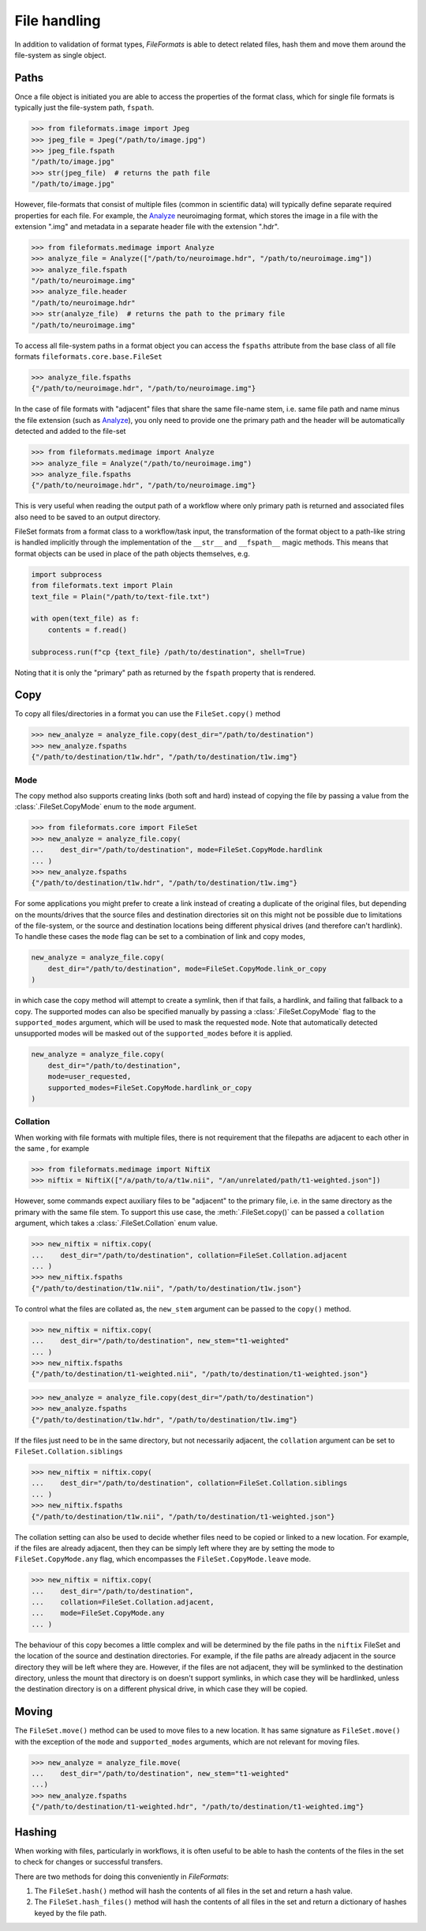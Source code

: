 File handling
=============

In addition to validation of format types, *FileFormats* is able to detect related files,
hash them and move them around the file-system as single object.

Paths
-----

Once a file object is initiated you are able to access the properties of the
format class, which for single file formats is typically just the file-system path,
``fspath``.

.. code-block:: python

   >>> from fileformats.image import Jpeg
   >>> jpeg_file = Jpeg("/path/to/image.jpg")
   >>> jpeg_file.fspath
   "/path/to/image.jpg"
   >>> str(jpeg_file)  # returns the path file
   "/path/to/image.jpg"

However, file-formats that consist of multiple files (common in scientific
data) will typically define separate required properties for each file. For example, the
Analyze_ neuroimaging format, which stores the image in a file with the extension
".img" and metadata in a separate header file with the extension ".hdr".

.. code-block:: python

    >>> from fileformats.medimage import Analyze
    >>> analyze_file = Analyze(["/path/to/neuroimage.hdr", "/path/to/neuroimage.img"])
    >>> analyze_file.fspath
    "/path/to/neuroimage.img"
    >>> analyze_file.header
    "/path/to/neuroimage.hdr"
    >>> str(analyze_file)  # returns the path to the primary file
    "/path/to/neuroimage.img"

To access all file-system paths in a format object you can access the ``fspaths``
attribute from the base class of all file formats ``fileformats.core.base.FileSet``

.. code-block:: python

    >>> analyze_file.fspaths
    {"/path/to/neuroimage.hdr", "/path/to/neuroimage.img"}

In the case of file formats with "adjacent" files that share the same file-name stem,
i.e. same file path and name minus the file extension (such as Analyze_), you only need
to provide one the primary path and the header will be automatically detected and added
to the file-set

.. code-block:: python

    >>> from fileformats.medimage import Analyze
    >>> analyze_file = Analyze("/path/to/neuroimage.img")
    >>> analyze_file.fspaths
    {"/path/to/neuroimage.hdr", "/path/to/neuroimage.img"}

This is very useful when reading the output path of a workflow where only primary path
is returned and associated files also need to be saved to an output directory.

FileSet formats from a format class to a workflow/task input, the transformation
of the format object to a path-like string is handled implicitly through the
implementation of the ``__str__`` and ``__fspath__`` magic methods. This means
that format objects can be used in place of the path objects themselves, e.g.

.. code-block:: python

    import subprocess
    from fileformats.text import Plain
    text_file = Plain("/path/to/text-file.txt")

    with open(text_file) as f:
        contents = f.read()

    subprocess.run(f"cp {text_file} /path/to/destination", shell=True)

Noting that it is only the "primary" path as returned by the ``fspath`` property that
is rendered.


Copy
----

To copy all files/directories in a format you can use the ``FileSet.copy()`` method

.. code-block:: python

    >>> new_analyze = analyze_file.copy(dest_dir="/path/to/destination")
    >>> new_analyze.fspaths
    {"/path/to/destination/t1w.hdr", "/path/to/destination/t1w.img"}


Mode
~~~~

The copy method also supports creating links (both soft and hard) instead of copying the
file by passing a value from the :class:`.FileSet.CopyMode` enum to the ``mode`` argument.

.. code-block:: python

    >>> from fileformats.core import FileSet
    >>> new_analyze = analyze_file.copy(
    ...    dest_dir="/path/to/destination", mode=FileSet.CopyMode.hardlink
    ... )
    >>> new_analyze.fspaths
    {"/path/to/destination/t1w.hdr", "/path/to/destination/t1w.img"}

For some applications you might prefer to create a link instead of creating a duplicate
of the original files, but depending on the mounts/drives that the source files and
destination directories sit on this might not be possible due to limitations of the
file-system, or the source and destination locations being different physical drives
(and therefore can't hardlink). To handle these cases the ``mode`` flag can be set to a
combination of link and copy modes,


.. code-block:: python

    new_analyze = analyze_file.copy(
        dest_dir="/path/to/destination", mode=FileSet.CopyMode.link_or_copy
    )

in which case the copy method will attempt to create a symlink, then if that fails, a
hardlink, and failing that fallback to a copy. The supported modes can also be specified
manually by passing a :class:`.FileSet.CopyMode` flag to the ``supported_modes``
argument, which will be used to mask the requested ``mode``. Note that automatically detected
unsupported modes will be masked out of the ``supported_modes`` before it is applied.

.. code-block:: python

    new_analyze = analyze_file.copy(
        dest_dir="/path/to/destination",
        mode=user_requested,
        supported_modes=FileSet.CopyMode.hardlink_or_copy
    )


Collation
~~~~~~~~~

When working with file formats with multiple files, there is not requirement that the
filepaths are adjacent to each other in the same , for example

.. code-block:: python

    >>> from fileformats.medimage import NiftiX
    >>> niftix = NiftiX(["/a/path/to/a/t1w.nii", "/an/unrelated/path/t1-weighted.json"])

However, some commands expect auxiliary files to be "adjacent" to the primary file, i.e.
in the same directory as the primary with the same file stem. To support this use case,
the :meth:`.FileSet.copy()` can be passed a ``collation`` argument, which takes a
:class:`.FileSet.Collation` enum value.

.. code-block:: python

    >>> new_niftix = niftix.copy(
    ...    dest_dir="/path/to/destination", collation=FileSet.Collation.adjacent
    ... )
    >>> new_niftix.fspaths
    {"/path/to/destination/t1w.nii", "/path/to/destination/t1w.json"}

To control what the files are collated as, the ``new_stem`` argument can be passed to
the ``copy()`` method.

.. code-block:: python

    >>> new_niftix = niftix.copy(
    ...    dest_dir="/path/to/destination", new_stem="t1-weighted"
    ... )
    >>> new_niftix.fspaths
    {"/path/to/destination/t1-weighted.nii", "/path/to/destination/t1-weighted.json"}


.. code-block:: python

    >>> new_analyze = analyze_file.copy(dest_dir="/path/to/destination")
    >>> new_analyze.fspaths
    {"/path/to/destination/t1w.hdr", "/path/to/destination/t1w.img"}

If the files just need to be in the same directory, but not necessarily adjacent, the
``collation`` argument can be set to ``FileSet.Collation.siblings``

.. code-block:: python

    >>> new_niftix = niftix.copy(
    ...    dest_dir="/path/to/destination", collation=FileSet.Collation.siblings
    ... )
    >>> new_niftix.fspaths
    {"/path/to/destination/t1w.nii", "/path/to/destination/t1-weighted.json"}


The collation setting can also be used to decide whether files need to be copied or linked
to a new location. For example, if the files are already adjacent, then they can be simply
left where they are by setting the mode to ``FileSet.CopyMode.any`` flag, which encompasses the
``FileSet.CopyMode.leave`` mode.

.. code-block:: python

    >>> new_niftix = niftix.copy(
    ...    dest_dir="/path/to/destination",
    ...    collation=FileSet.Collation.adjacent,
    ...    mode=FileSet.CopyMode.any
    ... )

The behaviour of this copy becomes a little complex and will be determined by the
file paths in the ``niftix`` FileSet and the location of the source and destination
directories. For example, if the file paths are already adjacent in the source directory
they will be left where they are. However, if the files are not adjacent, they will be
symlinked to the destination directory, unless the mount that directory is on doesn't
support symlinks, in which case they will be hardlinked, unless the destination directory
is on a different physical drive, in which case they will be copied.


Moving
------

The ``FileSet.move()`` method can be used to move files to a new location. It has same
signature as ``FileSet.move()`` with the exception of the ``mode`` and ``supported_modes``
arguments, which are not relevant for moving files.

.. code-block:: python

    >>> new_analyze = analyze_file.move(
    ...    dest_dir="/path/to/destination", new_stem="t1-weighted"
    ...)
    >>> new_analyze.fspaths
    {"/path/to/destination/t1-weighted.hdr", "/path/to/destination/t1-weighted.img"}


Hashing
-------

When working with files, particularly in workflows, it is often useful to be able to
hash the contents of the files in the set to check for changes or successful transfers.

There are two methods for doing this conveniently in *FileFormats*:

1. The ``FileSet.hash()`` method will hash the contents of all files in the set and return
   a hash value.
2. The ``FileSet.hash_files()`` method will hash the contents of all files in the set and
   return a dictionary of hashes keyed by the file path.


.. _Analyze: https://en.wikipedia.org/wiki/Analyze_(imaging_software)
